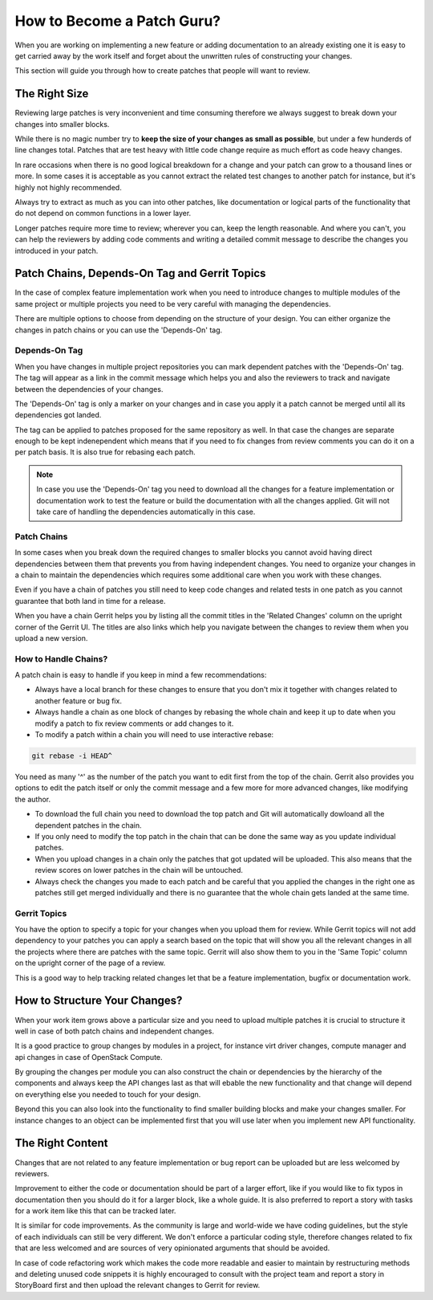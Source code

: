 ###########################
How to Become a Patch Guru?
###########################

When you are working on implementing a new feature or adding documentation to
an already existing one it is easy to get carried away by the work itself and
forget about the unwritten rules of constructing your changes.

This section will guide you through how to create patches that people will want
to review.

The Right Size
==============

Reviewing large patches is very inconvenient and time consuming therefore we
always suggest to break down your changes into smaller blocks.

While there is no magic number try to **keep the size of your changes as small
as possible**, but under a few hunderds of line changes total. Patches that are
test heavy with little code change require as much effort as code heavy
changes.

In rare occasions when there is no good logical breakdown for a change and your
patch can grow to a thousand lines or more. In some cases it is acceptable as
you cannot extract the related test changes to another patch for instance, but
it's highly not highly recommended.

Always try to extract as much as you can into other patches, like documentation
or logical parts of the functionality that do not depend on common functions
in a lower layer.

Longer patches require more time to review; wherever you can, keep the length
reasonable. And where you can't, you can help the reviewers by adding code
comments and writing a detailed commit message to describe the changes you
introduced in your patch.

Patch Chains, Depends-On Tag and Gerrit Topics
==============================================

In the case of complex feature implementation work when you need to introduce
changes to multiple modules of the same project or multiple projects you need
to be very careful with managing the dependencies.

There are multiple options to choose from depending on the structure of your
design. You can either organize the changes in patch chains or you can use the
'Depends-On' tag.

Depends-On Tag
--------------

When you have changes in multiple project repositories you can mark dependent
patches with the 'Depends-On' tag. The tag will appear as a link in the
commit message which helps you and also the reviewers to track and navigate
between the dependencies of your changes.

The 'Depends-On' tag is only a marker on your changes and in case you apply it
a patch cannot be merged until all its dependencies got landed.

The tag can be applied to patches proposed for the same repository as well. In
that case the changes are separate enough to be kept indenependent which means
that if you need to fix changes from review comments you can do it on a per
patch basis. It is also true for rebasing each patch.

.. note::

   In case you use the 'Depends-On' tag you need to download all the changes
   for a feature implementation or documentation work to test the feature or
   build the documentation with all the changes applied. Git will not take care
   of handling the dependencies automatically in this case.

Patch Chains
------------

In some cases when you break down the required changes to smaller blocks you
cannot avoid having direct dependencies between them that prevents you from
having independent changes. You need to organize your changes in a chain to
maintain the dependencies which requires some additional care when you work
with these changes.

Even if you have a chain of patches you still need to keep code changes and
related tests in one patch as you cannot guarantee that both land in time for a
release.

When you have a chain Gerrit helps you by listing all the commit titles in the
'Related Changes' column on the upright corner of the Gerrit UI. The titles are
also links which help you navigate between the changes to review them when you
upload a new version.

How to Handle Chains?
---------------------

A patch chain is easy to handle if you keep in mind a few recommendations:

* Always have a local branch for these changes to ensure that you don't mix it
  together with changes related to another feature or bug fix.

* Always handle a chain as one block of changes by rebasing the whole chain and
  keep it up to date when you modify a patch to fix review comments or add
  changes to it.

* To modify a patch within a chain you will need to use interactive rebase:

.. code-block:: console

   git rebase -i HEAD^

You need as many '^' as the number of the patch you want to edit first from the
top of the chain. Gerrit also provides you options to edit the patch itself or
only the commit message and a few more for more advanced changes, like
modifying the author.

* To download the full chain you need to download the top patch and Git will
  automatically dowloand all the dependent patches in the chain.

* If you only need to modify the top patch in the chain that can be done the
  same way as you update individual patches.

* When you upload changes in a chain only the patches that got updated will be
  uploaded. This also means that the review scores on lower patches in the
  chain will be untouched.

* Always check the changes you made to each patch and be careful that you
  applied the changes in the right one as patches still get merged individually
  and there is no guarantee that the whole chain gets landed at the same time.

Gerrit Topics
-------------

You have the option to specify a topic for your changes when you upload them
for review. While Gerrit topics will not add dependency to your patches you can
apply a search based on the topic that will show you all the relevant changes
in all the projects where there are patches with the same topic. Gerrit will
also show them to you in the 'Same Topic' column on the upright corner of the
page of a review.

This is a good way to help tracking related changes let that be a feature
implementation, bugfix or documentation work.

How to Structure Your Changes?
==============================

When your work item grows above a particular size and you need to upload
multiple patches it is crucial to structure it well in case of both patch
chains and independent changes.

It is a good practice to group changes by modules in a project, for instance
virt driver changes, compute manager and api changes in case of OpenStack
Compute.

By grouping the changes per module you can also construct the chain or
dependencies by the hierarchy of the components and always keep the API changes
last as that will ebable the new functionality and that change will depend on
everything else you needed to touch for your design.

Beyond this you can also look into the functionality to find smaller building
blocks and make your changes smaller. For instance changes to an object can be
implemented first that you will use later when you implement new API
functionality.

The Right Content
=================

Changes that are not related to any feature implementation or bug report can be
uploaded but are less welcomed by reviewers.

Improvement to either the code or documentation should be part of a larger
effort, like if you would like to fix typos in documentation then you should
do it for a larger block, like a whole guide. It is also preferred to report a
story with tasks for a work item like this that can be tracked later.

It is similar for code improvements. As the community is large and world-wide
we have coding guidelines, but the style of each individuals can still be very
different. We don't enforce a particular coding style, therefore changes
related to fix that are less welcomed and are sources of very opinionated
arguments that should be avoided.

In case of code refactoring work which makes the code more readable and easier
to maintain by restructuring methods and deleting unused code snippets it is
highly encouraged to consult with the project team and report a story in
StoryBoard first and then upload the relevant changes to Gerrit for review.
